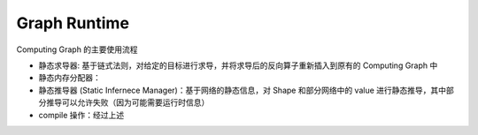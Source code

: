 .. _graph-runtime:

=============
Graph Runtime
=============

.. mermaid::

    flowchart TB
    cg{Computing Graph}
    serig[Serialization Manager] <-- "序列化/反序列化 .mge 文件" -->  cg

    cg --> |求导| autograd[静态求导器]
    autograd --> |插入对应反向算子| cg

    subgraph compile [Compile 阶段]
        cg <--"生成静态内存分配策略" --> memplaner[静态内存分配器]
        cg <-- "静态推导 Shape" --> static_inference[静态推导器]
        cg <-- "图优化" --> gopt[Graph Optimizer]
    end
    compile -->|compile 返回| comps[Computing Sequence]

Computing Graph 的主要使用流程

* 静态求导器: 基于链式法则，对给定的目标进行求导，并将求导后的反向算子重新插入到原有的 Computing Graph 中
* 静态内存分配器：
* 静态推导器 (Static Infernece Manager)：基于网络的静态信息，对 Shape 和部分网络中的 value 进行静态推导，其中部分推导可以允许失败（因为可能需要运行时信息）
* compile 操作：经过上述

